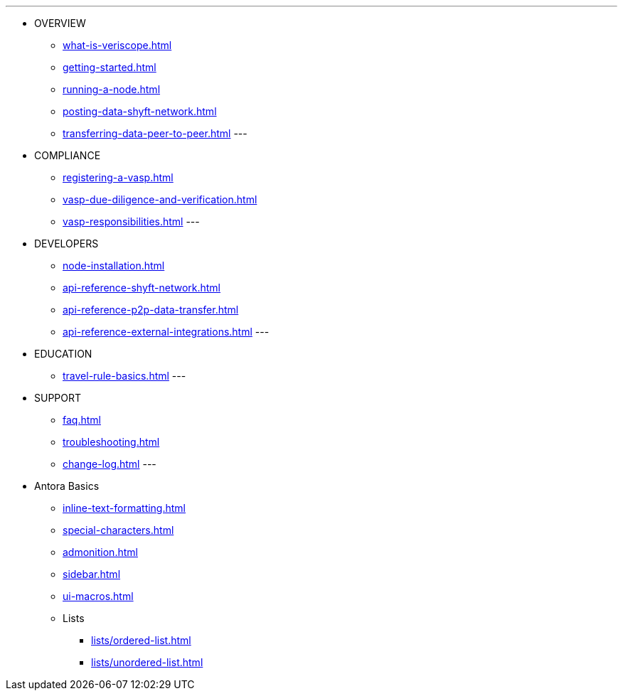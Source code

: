 ---
* OVERVIEW
** xref:what-is-veriscope.adoc[]
** xref:getting-started.adoc[]
** xref:running-a-node.adoc[]
** xref:posting-data-shyft-network.adoc[]
** xref:transferring-data-peer-to-peer.adoc[]
---
* COMPLIANCE
** xref:registering-a-vasp.adoc[]
** xref:vasp-due-diligence-and-verification.adoc[]
** xref:vasp-responsibilities.adoc[]
---
* DEVELOPERS
** xref:node-installation.adoc[]
** xref:api-reference-shyft-network.adoc[]
** xref:api-reference-p2p-data-transfer.adoc[]
** xref:api-reference-external-integrations.adoc[]
---
* EDUCATION
** xref:travel-rule-basics.adoc[]
---
* SUPPORT
** xref:faq.adoc[]
** xref:troubleshooting.adoc[]
** xref:change-log.adoc[]
---
* Antora Basics
** xref:inline-text-formatting.adoc[]
** xref:special-characters.adoc[]
** xref:admonition.adoc[]
** xref:sidebar.adoc[]
** xref:ui-macros.adoc[]
** Lists
*** xref:lists/ordered-list.adoc[]
*** xref:lists/unordered-list.adoc[]
